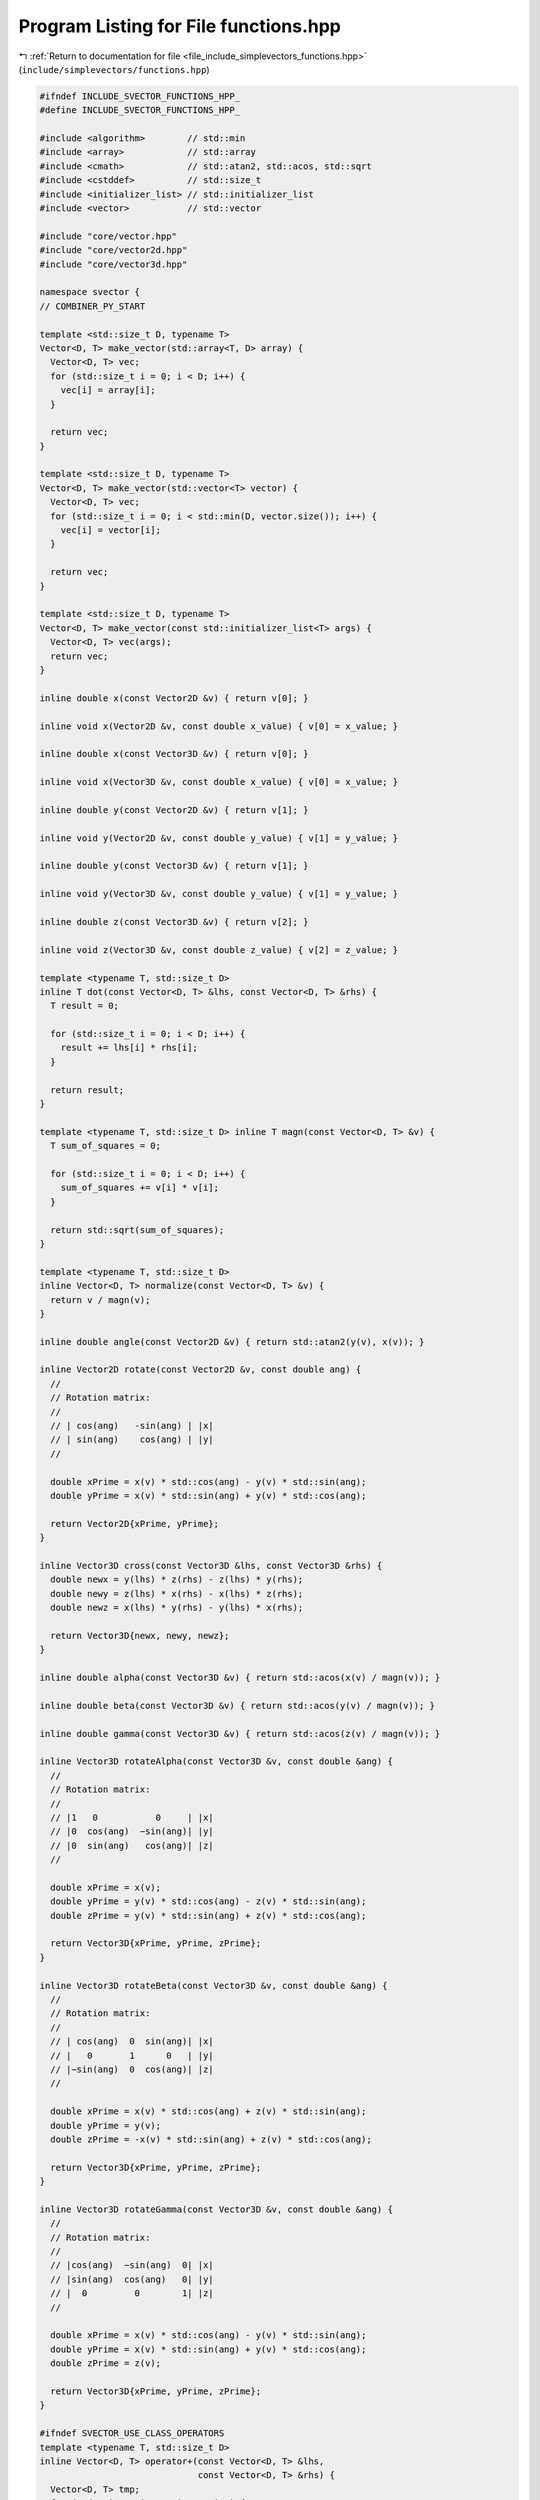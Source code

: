 
.. _program_listing_file_include_simplevectors_functions.hpp:

Program Listing for File functions.hpp
======================================

|exhale_lsh| :ref:`Return to documentation for file <file_include_simplevectors_functions.hpp>` (``include/simplevectors/functions.hpp``)

.. |exhale_lsh| unicode:: U+021B0 .. UPWARDS ARROW WITH TIP LEFTWARDS

.. code-block:: cpp

   
   #ifndef INCLUDE_SVECTOR_FUNCTIONS_HPP_
   #define INCLUDE_SVECTOR_FUNCTIONS_HPP_
   
   #include <algorithm>        // std::min
   #include <array>            // std::array
   #include <cmath>            // std::atan2, std::acos, std::sqrt
   #include <cstddef>          // std::size_t
   #include <initializer_list> // std::initializer_list
   #include <vector>           // std::vector
   
   #include "core/vector.hpp"
   #include "core/vector2d.hpp"
   #include "core/vector3d.hpp"
   
   namespace svector {
   // COMBINER_PY_START
   
   template <std::size_t D, typename T>
   Vector<D, T> make_vector(std::array<T, D> array) {
     Vector<D, T> vec;
     for (std::size_t i = 0; i < D; i++) {
       vec[i] = array[i];
     }
   
     return vec;
   }
   
   template <std::size_t D, typename T>
   Vector<D, T> make_vector(std::vector<T> vector) {
     Vector<D, T> vec;
     for (std::size_t i = 0; i < std::min(D, vector.size()); i++) {
       vec[i] = vector[i];
     }
   
     return vec;
   }
   
   template <std::size_t D, typename T>
   Vector<D, T> make_vector(const std::initializer_list<T> args) {
     Vector<D, T> vec(args);
     return vec;
   }
   
   inline double x(const Vector2D &v) { return v[0]; }
   
   inline void x(Vector2D &v, const double x_value) { v[0] = x_value; }
   
   inline double x(const Vector3D &v) { return v[0]; }
   
   inline void x(Vector3D &v, const double x_value) { v[0] = x_value; }
   
   inline double y(const Vector2D &v) { return v[1]; }
   
   inline void y(Vector2D &v, const double y_value) { v[1] = y_value; }
   
   inline double y(const Vector3D &v) { return v[1]; }
   
   inline void y(Vector3D &v, const double y_value) { v[1] = y_value; }
   
   inline double z(const Vector3D &v) { return v[2]; }
   
   inline void z(Vector3D &v, const double z_value) { v[2] = z_value; }
   
   template <typename T, std::size_t D>
   inline T dot(const Vector<D, T> &lhs, const Vector<D, T> &rhs) {
     T result = 0;
   
     for (std::size_t i = 0; i < D; i++) {
       result += lhs[i] * rhs[i];
     }
   
     return result;
   }
   
   template <typename T, std::size_t D> inline T magn(const Vector<D, T> &v) {
     T sum_of_squares = 0;
   
     for (std::size_t i = 0; i < D; i++) {
       sum_of_squares += v[i] * v[i];
     }
   
     return std::sqrt(sum_of_squares);
   }
   
   template <typename T, std::size_t D>
   inline Vector<D, T> normalize(const Vector<D, T> &v) {
     return v / magn(v);
   }
   
   inline double angle(const Vector2D &v) { return std::atan2(y(v), x(v)); }
   
   inline Vector2D rotate(const Vector2D &v, const double ang) {
     //
     // Rotation matrix:
     //
     // | cos(ang)   -sin(ang) | |x|
     // | sin(ang)    cos(ang) | |y|
     //
   
     double xPrime = x(v) * std::cos(ang) - y(v) * std::sin(ang);
     double yPrime = x(v) * std::sin(ang) + y(v) * std::cos(ang);
   
     return Vector2D{xPrime, yPrime};
   }
   
   inline Vector3D cross(const Vector3D &lhs, const Vector3D &rhs) {
     double newx = y(lhs) * z(rhs) - z(lhs) * y(rhs);
     double newy = z(lhs) * x(rhs) - x(lhs) * z(rhs);
     double newz = x(lhs) * y(rhs) - y(lhs) * x(rhs);
   
     return Vector3D{newx, newy, newz};
   }
   
   inline double alpha(const Vector3D &v) { return std::acos(x(v) / magn(v)); }
   
   inline double beta(const Vector3D &v) { return std::acos(y(v) / magn(v)); }
   
   inline double gamma(const Vector3D &v) { return std::acos(z(v) / magn(v)); }
   
   inline Vector3D rotateAlpha(const Vector3D &v, const double &ang) {
     //
     // Rotation matrix:
     //
     // |1   0           0     | |x|
     // |0  cos(ang)  −sin(ang)| |y|
     // |0  sin(ang)   cos(ang)| |z|
     //
   
     double xPrime = x(v);
     double yPrime = y(v) * std::cos(ang) - z(v) * std::sin(ang);
     double zPrime = y(v) * std::sin(ang) + z(v) * std::cos(ang);
   
     return Vector3D{xPrime, yPrime, zPrime};
   }
   
   inline Vector3D rotateBeta(const Vector3D &v, const double &ang) {
     //
     // Rotation matrix:
     //
     // | cos(ang)  0  sin(ang)| |x|
     // |   0       1      0   | |y|
     // |−sin(ang)  0  cos(ang)| |z|
     //
   
     double xPrime = x(v) * std::cos(ang) + z(v) * std::sin(ang);
     double yPrime = y(v);
     double zPrime = -x(v) * std::sin(ang) + z(v) * std::cos(ang);
   
     return Vector3D{xPrime, yPrime, zPrime};
   }
   
   inline Vector3D rotateGamma(const Vector3D &v, const double &ang) {
     //
     // Rotation matrix:
     //
     // |cos(ang)  −sin(ang)  0| |x|
     // |sin(ang)  cos(ang)   0| |y|
     // |  0         0        1| |z|
     //
   
     double xPrime = x(v) * std::cos(ang) - y(v) * std::sin(ang);
     double yPrime = x(v) * std::sin(ang) + y(v) * std::cos(ang);
     double zPrime = z(v);
   
     return Vector3D{xPrime, yPrime, zPrime};
   }
   
   #ifndef SVECTOR_USE_CLASS_OPERATORS
   template <typename T, std::size_t D>
   inline Vector<D, T> operator+(const Vector<D, T> &lhs,
                                 const Vector<D, T> &rhs) {
     Vector<D, T> tmp;
     for (std::size_t i = 0; i < D; i++) {
       tmp[i] = lhs[i] + rhs[i];
     }
   
     return tmp;
   }
   
   template <typename T, std::size_t D>
   inline Vector<D, T> operator-(const Vector<D, T> &lhs,
                                 const Vector<D, T> &rhs) {
     Vector<D, T> tmp;
     for (std::size_t i = 0; i < D; i++) {
       tmp[i] = lhs[i] - rhs[i];
     }
   
     return tmp;
   }
   
   template <typename T, typename T2, std::size_t D>
   inline Vector<D, T> operator*(const Vector<D, T> &lhs, const T2 rhs) {
     Vector<D, T> tmp;
     for (std::size_t i = 0; i < D; i++) {
       tmp[i] = lhs[i] * rhs;
     }
   
     return tmp;
   }
   
   template <typename T, typename T2, std::size_t D>
   inline Vector<D, T> operator/(const Vector<D, T> &lhs, const T2 rhs) {
     Vector<D, T> tmp;
     for (std::size_t i = 0; i < D; i++) {
       tmp[i] = lhs[i] / rhs;
     }
   
     return tmp;
   }
   
   template <typename T, std::size_t D>
   inline bool operator==(const Vector<D, T> &lhs, const Vector<D, T> &rhs) {
     for (std::size_t i = 0; i < D; i++) {
       if (lhs[i] != rhs[i]) {
         return false;
       }
     }
   
     return true;
   }
   
   template <typename T, std::size_t D>
   inline bool operator!=(const Vector<D, T> &lhs, const Vector<D, T> &rhs) {
     return !(lhs == rhs);
   }
   #endif
   
   #ifdef SVECTOR_EXPERIMENTAL_COMPARE
   template <std::size_t D1, std::size_t D2, typename T1, typename T2>
   bool operator<(const Vector<D1, T1> &lhs, const Vector<D2, T2> &rhs) {
     return lhs.compare(rhs) < 0;
   }
   
   template <std::size_t D1, std::size_t D2, typename T1, typename T2>
   bool operator>(const Vector<D1, T1> &lhs, const Vector<D2, T2> &rhs) {
     return lhs.compare(rhs) > 0;
   }
   
   template <std::size_t D1, std::size_t D2, typename T1, typename T2>
   bool operator<=(const Vector<D1, T1> &lhs, const Vector<D2, T2> &rhs) {
     return lhs.compare(rhs) <= 0;
   }
   
   template <std::size_t D1, std::size_t D2, typename T1, typename T2>
   bool operator>=(const Vector<D1, T1> &lhs, const Vector<D2, T2> &rhs) {
     return lhs.compare(rhs) >= 0;
   }
   #endif
   // COMBINER_PY_END
   } // namespace svector
   
   #endif
